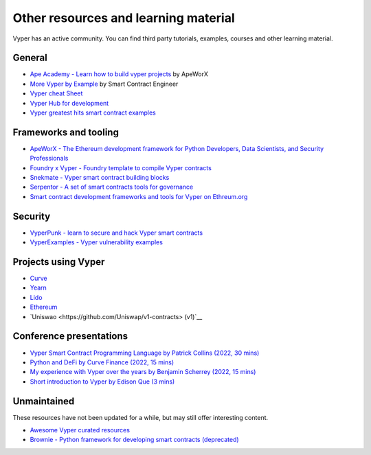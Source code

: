 .. _resources:

Other resources and learning material
#####################################

Vyper has an active community. You can find third party tutorials,
examples, courses and other learning material.

General
-------

- `Ape Academy - Learn how to build vyper projects <https://academy.apeworx.io/>`__ by ApeWorX
- `More Vyper by Example <https://vyper-by-example.org/>`__ by Smart Contract Engineer
- `Vyper cheat Sheet <https://reference.auditless.com/cheatsheet>`__
- `Vyper Hub for development <https://github.com/zcor/vyper-dev>`__
- `Vyper greatest hits smart contract examples <https://github.com/pynchmeister/vyper-greatest-hits/tree/main/contracts>`__

Frameworks and tooling
----------------------

- `ApeWorX - The Ethereum development framework for Python Developers, Data Scientists, and Security Professionals <https://www.apeworx.io/>`__
- `Foundry x Vyper - Foundry template to compile Vyper contracts <https://github.com/0xKitsune/Foundry-Vyper>`__
- `Snekmate - Vyper smart contract building blocks <https://github.com/pcaversaccio/snekmate>`__
- `Serpentor - A set of smart contracts tools for governance <https://github.com/yearn/serpentor>`__
- `Smart contract development frameworks and tools for Vyper on Ethreum.org <https://ethereum.org/en/developers/docs/programming-languages/python/>`__

Security
--------

- `VyperPunk - learn to secure and hack Vyper smart contracts <https://github.com/SupremacyTeam/VyperPunk>`__
- `VyperExamples - Vyper vulnerability examples <https://www.vyperexamples.com/reentrancy>`__

Projects using Vyper
--------------------

- `Curve <https://github.com/curvefi/curve-stablecoin>`__
- `Yearn <https://github.com/yearn/yearn-vaults>`__
- `Lido <https://github.com/lidofinance/gate-seals>`__
- `Ethereum <https://github.com/ethereum/sharding>`__
- `Uniswao <https://github.com/Uniswap/v1-contracts> (v1)`__

Conference presentations
------------------------

- `Vyper Smart Contract Programming Language by Patrick Collins (2022, 30 mins) <https://www.youtube.com/watch?v=b-sOMNF9quo&t=1444s>`__
- `Python and DeFi by Curve Finance (2022, 15 mins) <https://www.youtube.com/watch?v=4HOU3z0LoDg>`__
- `My experience with Vyper over the years by Benjamin Scherrey (2022, 15 mins) <https://www.youtube.com/watch?v=_j7qF_GlyWE>`__
- `Short introduction to Vyper by Edison Que (3 mins) <https://www.youtube.com/watch?v=dXqln-keyHw&t=4s>`__

Unmaintained
------------

These resources have not been updated for a while, but may still offer interesting content.

- `Awesome Vyper curated resources <https://github.com/spadebuilders/awesome-vyper>`__
- `Brownie - Python framework for developing smart contracts (deprecated) <https://eth-brownie.readthedocs.io/en/stable/>`__
